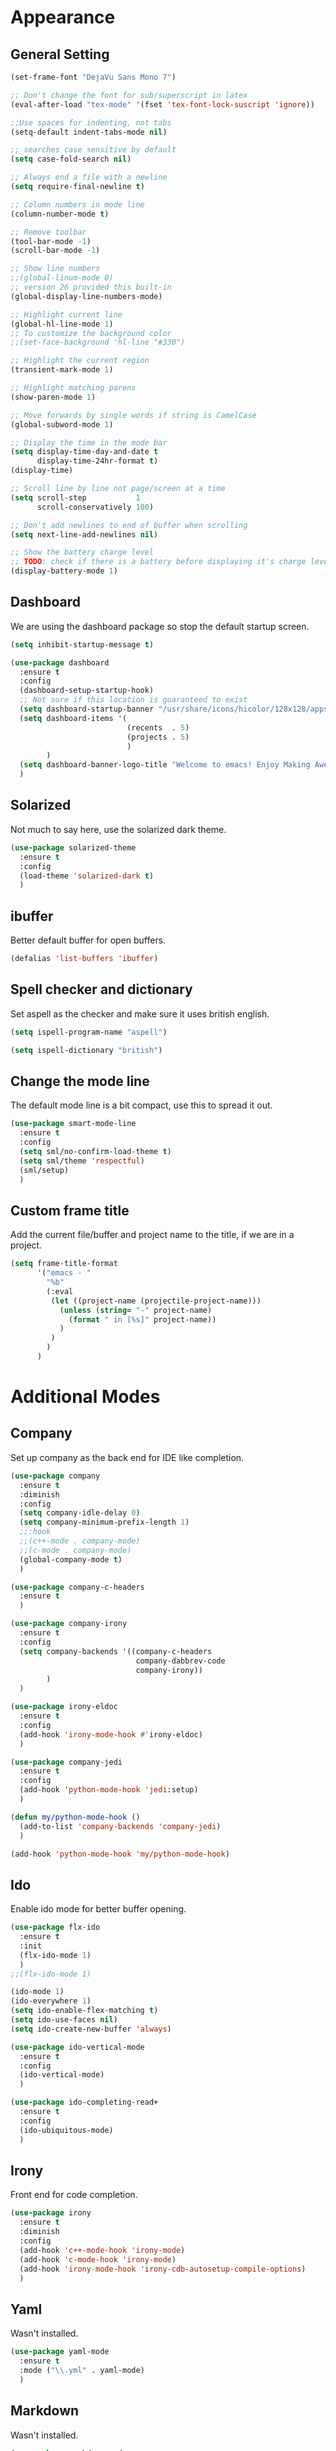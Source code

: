 * Appearance
** General Setting
#+BEGIN_SRC emacs-lisp
  (set-frame-font "DejaVu Sans Mono 7")

  ;; Don't change the font for sub/superscript in latex
  (eval-after-load "tex-mode" '(fset 'tex-font-lock-suscript 'ignore))

  ;;Use spaces for indenting, not tabs
  (setq-default indent-tabs-mode nil)

  ;; searches case sensitive by default
  (setq case-fold-search nil)

  ;; Always end a file with a newline
  (setq require-final-newline t)

  ;; Column numbers in mode line
  (column-number-mode t)

  ;; Remove toolbar
  (tool-bar-mode -1)
  (scroll-bar-mode -1)

  ;; Show line numbers
  ;;(global-linum-mode 0)
  ;; version 26 provided this built-in
  (global-display-line-numbers-mode)

  ;; Highlight current line
  (global-hl-line-mode 1)
  ;; To customize the background color
  ;;(set-face-background 'hl-line "#330")

  ;; Highlight the current region
  (transient-mark-mode 1)

  ;; Highlight matching parens
  (show-paren-mode 1)

  ;; Move forwards by single words if string is CamelCase
  (global-subword-mode 1)

  ;; Display the time in the mode bar
  (setq display-time-day-and-date t
        display-time-24hr-format t)
  (display-time)

  ;; Scroll line by line not page/screen at a time
  (setq scroll-step           1
        scroll-conservatively 100)

  ;; Don't add newlines to end of buffer when scrolling
  (setq next-line-add-newlines nil)

  ;; Show the battery charge level
  ;; TODO: check if there is a battery before displaying it's charge level
  (display-battery-mode 1)
#+END_SRC

** Dashboard
We are using the dashboard package so stop the default startup screen.
#+BEGIN_SRC emacs-lisp
  (setq inhibit-startup-message t)

  (use-package dashboard
    :ensure t
    :config
    (dashboard-setup-startup-hook)
    ;; Not sure if this location is guaranteed to exist
    (setq dashboard-startup-banner "/usr/share/icons/hicolor/128x128/apps/emacs.png")
    (setq dashboard-items '(
                            (recents  . 5)
                            (projects . 5)
                            )
          )
    (setq dashboard-banner-logo-title "Welcome to emacs! Enjoy Making Awesomely Creative Stuff")
    )
#+END_SRC

** Solarized
Not much to say here, use the solarized dark theme.
#+BEGIN_SRC emacs-lisp
  (use-package solarized-theme
    :ensure t
    :config
    (load-theme 'solarized-dark t)
    )
#+END_SRC

** ibuffer
Better default buffer for open buffers.
#+BEGIN_SRC emacs-lisp
  (defalias 'list-buffers 'ibuffer)
#+END_SRC

** Spell checker and dictionary
Set aspell as the checker and make sure it uses british english.
#+BEGIN_SRC emacs-lisp
  (setq ispell-program-name "aspell")

  (setq ispell-dictionary "british")
#+END_SRC

** Change the mode line
The default mode line is a bit compact, use this to spread it out.
#+BEGIN_SRC emacs-lisp
  (use-package smart-mode-line
    :ensure t
    :config
    (setq sml/no-confirm-load-theme t)
    (setq sml/theme 'respectful)
    (sml/setup)
    )
#+END_SRC

** Custom frame title
Add the current file/buffer and project name to the title, if we are in a project.
#+BEGIN_SRC emacs-lisp
  (setq frame-title-format
        '("emacs - "
          "%b"
          (:eval
           (let ((project-name (projectile-project-name)))
             (unless (string= "-" project-name)
               (format " in [%s]" project-name))
             )
           )
          )
        )
#+END_SRC
* Additional Modes
** Company
Set up company as the back end for IDE like completion.
#+BEGIN_SRC emacs-lisp
  (use-package company
    :ensure t
    :diminish
    :config
    (setq company-idle-delay 0)
    (setq company-minimum-prefix-length 1)
    ;;:hook
    ;;(c++-mode . company-mode)
    ;;(c-mode . company-mode)
    (global-company-mode t)
    )

  (use-package company-c-headers
    :ensure t
    )

  (use-package company-irony
    :ensure t
    :config
    (setq company-backends '((company-c-headers
                              company-dabbrev-code
                              company-irony))
          )
    )

  (use-package irony-eldoc
    :ensure t
    :config
    (add-hook 'irony-mode-hook #'irony-eldoc)
    )

  (use-package company-jedi
    :ensure t
    :config
    (add-hook 'python-mode-hook 'jedi:setup)
    )

  (defun my/python-mode-hook ()
    (add-to-list 'company-backends 'company-jedi)
    )

  (add-hook 'python-mode-hook 'my/python-mode-hook)
#+END_SRC

** Ido
Enable ido mode for better buffer opening.
#+BEGIN_SRC emacs-lisp
  (use-package flx-ido
    :ensure t
    :init
    (flx-ido-mode 1)
    )
  ;;(flx-ido-mode 1)

  (ido-mode 1)
  (ido-everywhere 1)
  (setq ido-enable-flex-matching t)
  (setq ido-use-faces nil)
  (setq ido-create-new-buffer 'always)

  (use-package ido-vertical-mode
    :ensure t
    :config
    (ido-vertical-mode)
    )

  (use-package ido-completing-read+
    :ensure t
    :config
    (ido-ubiquitous-mode)
    )
#+END_SRC

** Irony
Front end for code completion.
#+BEGIN_SRC emacs-lisp
  (use-package irony
    :ensure t
    :diminish
    :config
    (add-hook 'c++-mode-hook 'irony-mode)
    (add-hook 'c-mode-hook 'irony-mode)
    (add-hook 'irony-mode-hook 'irony-cdb-autosetup-compile-options)
    )
#+END_SRC

** Yaml
Wasn't installed.
#+BEGIN_SRC emacs-lisp
  (use-package yaml-mode
    :ensure t
    :mode ("\\.yml" . yaml-mode)
    )
#+END_SRC

** Markdown
Wasn't installed.
#+BEGIN_SRC emacs-lisp
  (use-package markdown-mode
      :ensure t
      :mode ("\\.md" . markdown-mode)
      )
#+END_SRC

** Modes for specific file extensions
Creating combined tex/eps figures with xfig outputs files with non-standard extensions, make sure they are highlighted appropriately
#+BEGIN_SRC emacs-lisp
  (setq auto-mode-alist
        (append '(
                  ("\\.pstex_t$" . latex-mode)
                  ("\\.pstex$" . ps-mode)
                  )
                auto-mode-alist)
        )
#+END_SRC
* Functions & Custom shortcuts
** Follow a split : C-x 2/3
In vanilla emacs, if you split a window, you remain the original frame.
Change this behaviour so you follow the split into the new frame.
#+BEGIN_SRC emacs-lisp
  (defun split-and-follow-horizontally ()
    "Move into the new window that is created."
    (interactive)
    (split-window-below)
    (balance-windows)
    (other-window 1)
    )
  (global-set-key (kbd "C-x 2") 'split-and-follow-horizontally)


  (defun split-and-follow-vertically ()
    "Move into the new window that is created."
    (interactive)
    (split-window-right)
    (balance-windows)
    (other-window 1)
    )
  (global-set-key (kbd "C-x 3") 'split-and-follow-vertically)
#+END_SRC

** Copy Entire line : M-k
Copy the entire current line, irrelevant of horizontal position.
#+BEGIN_SRC emacs-lisp
  (defun copy-whole-line ()
    "Copies a line without regard for cursor position."
    (interactive)
    (save-excursion
      (kill-new
       (buffer-substring
        (point-at-bol)
        (point-at-eol)
        )
       )
      )
    )

  (global-set-key (kbd "M-k") 'copy-whole-line)
#+END_SRC

** Run clang-format : s-f
If there is a .clang-format file at the root of the project, run clang-format on the current buffer.
If there is no file, do nothing.
#+BEGIN_SRC emacs-lisp
  (defun clang-format-buffer-smart ()
    "Reformat buffer if .clang-format exists in the projectile root."
    (interactive)
    (when (file-exists-p (expand-file-name ".clang-format" (projectile-project-root)))
      (clang-format-buffer)
      )
    )

  (global-set-key (kbd "s-f") 'clang-format-buffer-smart)
#+END_SRC

** Resize split windows : S-C-up/down/left/right
Having turned off the scroll bar and other window decoration, I often struggle to 'grab' window borders to resize.
These shortcuts allow resizing without the mouse.
#+BEGIN_SRC emacs-lisp
  (global-set-key (kbd "<S-C-left>") (lambda () (interactive) (shrink-window-horizontally 5)))
  (global-set-key (kbd "<S-C-right>") (lambda () (interactive) (enlarge-window-horizontally 5)))
  (global-set-key (kbd "<S-C-down>") (lambda () (interactive) (shrink-window 5)))
  (global-set-key (kbd "<S-C-up>") (lambda () (interactive) (enlarge-window 5)))
#+END_SRC
* Packages
** Org
Not sure if we need to install the org package, but lets do it anyway.
The org-bullets package is pure aesthetic.
#+BEGIN_SRC emacs-lisp
  (use-package org
    :ensure t
    :init (setq org-log-done t)
    )

  (setq org-ellipsis " ")

  (setq org-src-fontify-natively t)
  (setq org-src-tab-acts-natively t)
  (setq org-src-window-setup 'current-window)

  (setq org-confirm-babel-evaluate nil)

  (setq org-export-with-smart-quotes t)

  (add-hook 'org-mode-hook 'org-indent-mode)

  (use-package org-bullets
    :ensure t
    :config
    (add-hook 'org-mode-hook (lambda () (org-bullets-mode)))
    )
#+END_SRC

** Syntax highlighting for documents exported to HTML
One day I'll start writing talks/presentations in emacs and org-mode.
This package will make them look nice when exported to html.
#+BEGIN_SRC emacs-lisp
  (use-package htmlize
    :ensure t
    )
#+END_SRC

** Keybindings
Don't open a new frame, edit org-mode src blocks in the current buffer.
#+BEGIN_SRC emacs-lisp
  (global-set-key (kbd "C-c '") 'org-edit-src-code)
#+END_SRC

** Beacon
Briefly flash on the cursor line when changing buffers.
#+BEGIN_SRC emacs-lisp
  (use-package beacon
    :ensure t
    :diminish
    :config
    (beacon-mode 1)
    )
#+END_SRC

** Rainbow Delimiters
Change the colour of matching pairs of brackets/parentheses/delimiters if there are >1 in a single expression.
#+BEGIN_SRC emacs-lisp
  (use-package rainbow-delimiters
    :ensure t
    :hook
    (prog-mode . rainbow-delimiters-mode)
    )
#+END_SRC

** Hideshow
Allow the collapsing of sections of code/files so you can focus on the area you are interested in.
Currently only activated for programming modes.
#+BEGIN_SRC emacs-lisp
  (use-package hideshow
    :ensure t
    :diminish hs-minor-mode
    :hook
    (prog-mode . hs-minor-mode)
    )
#+END_SRC

** Expand Region
Incrementally highlight increasing amounts of scope.
#+BEGIN_SRC emacs-lisp
  (use-package expand-region
    :ensure t
    :bind ("C-q" . er/expand-region)
    )
#+END_SRC

** Multiple Cursors
This package acts like an interactive macro.
Select a region, call this pacakge to also select the next matching region in the buffer, repeat as required.
You can now apply the necessary alteration to all instances of said region in the buffer as you have ... multiple cursors.
#+BEGIN_SRC emacs-lisp
  (use-package multiple-cursors
    :ensure t
    :bind
    ("s->" . mc/mark-next-like-this)
    ("s-<" . mc/mark-previous-like-this)
    ("C-c s->" . mc/mark-all-like-this)
    ("C->" . mc/mark-next-word-like-this)
    ("C-<" . mc/mark-previous-word-like-this)
    ("C-c C->" . mc/mark-all-words-this)
    )
#+END_SRC

** Ivy
This may be redundant if I also load IDO.
#+BEGIN_SRC emacs-lisp
  (use-package ivy
    :ensure t
    )
#+END_SRC

** Magit
I use git => I use magit.
#+BEGIN_SRC emacs-lisp
  (use-package magit
    :ensure t
    :bind ("C-x g" . magit-status)
    )
#+END_SRC

** Git gutter
Put markers in the margin to show if a line has been modified.
#+BEGIN_SRC emacs-lisp
  (use-package git-gutter-fringe+
    :ensure t
    :diminish git-gutter+-mode
    :config
    (global-git-gutter+-mode)
    )
#+END_SRC

** Electric Pairs
Automatically add a matchin closing braket.
#+BEGIN_SRC emacs-lisp
  (setq electric-pair-pairs '(
                             (?\{ . ?\})
                             (?\( . ?\))
                             (?\[ . ?\])
                             )
        )
  (setq-default electric-pair-inhibit-predicate 'electric-pair-conservative-inhibit)
  (electric-pair-mode t)
#+END_SRC

** Swiper & Avy
Nicer default searching.
Swiper shows results in the mode line, as well as the buffer, giving a good overview of search results.
Avy allows quick navigation in the current view of the buffer via searching a single character.

TODO: Get case sensitive searching to work.
#+BEGIN_SRC emacs-lisp
  (use-package swiper
    :ensure t
    :bind ("C-s" . 'swiper)
    )

  (use-package avy
    :ensure t
    :bind ("M-s" . avy-goto-char)
    )
#+END_SRC

** Which Key
Never get stuck mid-shortcut again.
After an inital key-chord, all available options will be shown in the mini buffer with a description.
If you can't remember the first part then you're all out of luck.
#+BEGIN_SRC emacs-lisp
  (use-package which-key
    :ensure t
    :diminish
    :init
    (which-key-mode)
    )
#+END_SRC

** Projectile
Provides functionality to interact with projects e.g. compile, search, switch better definition and implementation.
#+BEGIN_SRC emacs-lisp
  ;Gnome3 uses super-p so have turned it off with dconf-editor
  ;/org/gnome/mutter/keybindings/switch-monitor
  (use-package projectile
    :ensure t
    :bind-keymap ("s-p" . projectile-command-map)
    :init
    (projectile-mode)
    )
#+END_SRC

** Switch Windows
Instead of 'randomly' cycling through multiple frames, immediately visit the one you want.
#+BEGIN_SRC emacs-lisp
  (use-package switch-window
    :ensure t
    :config
      (setq switch-window-input-style 'minibuffer)
      (setq switch-window-increase 4)
      (setq switch-window-threshold 2)
      (setq switch-window-shortcut-style 'qwerty)
      (setq switch-window-qwerty-shortcuts
          '("a" "s" "d" "f" "j" "k" "l" "i" "o"))
    :bind
    ([remap other-window] . switch-window)
    )
#+END_SRC

** Whitespace
Highlight the parts of a line that breach a set character limit.
#+BEGIN_SRC emacs-lisp
  (use-package whitespace
    :diminish
    :config
    (setq-default
     whitespace-line-column 120
     whitespace-style '(face lines-tail)
     )
    (add-hook 'prog-mode-hook #'whitespace-mode)
    )
#+END_SRC

More elegant than a global delete-trailing-whitespace on save hook.
#+BEGIN_SRC emacs-lisp
  (use-package ws-butler
    :ensure t
    :diminish ws-butler-mode
    :config
    (add-hook 'prog-mode-hook 'ws-butler-mode)
    )
#+END_SRC

** Flycheck
On the FLY CHECKing of code for errors.
#+BEGIN_SRC emacs-lisp
  (use-package flycheck
    :ensure t
    :init
    (global-flycheck-mode t)
    )

  (use-package flycheck-clang-analyzer
    :ensure t
    :config
    (with-eval-after-load 'flycheck
      (require 'flycheck-clang-analyzer)
      (flycheck-clang-analyzer-setup)
      )
    )
#+END_SRC

** C++
Additional minor mode that understands modern (C++11 and beyond) c++ features.
Tell the C++ packages and settings which standard we are coding against.
#+BEGIN_SRC emacs-lisp
  (use-package modern-cpp-font-lock
    :ensure t
    :diminish modern-c++-font-lock-mode
    :config
    (modern-c++-font-lock-global-mode t)
    )

  ;; Default to C++14
  (add-hook 'c++-mode-hook (lambda () (setq flycheck-gcc-language-standard "c++14")))
  (add-hook 'c++-mode-hook (lambda () (setq flycheck-clang-language-standard "c++14")))
#+END_SRC

** Python
Make sure we create correctly formatted and indented code
#+BEGIN_SRC emacs-lisp
  (add-hook 'python-mode-hook
        (lambda ()
          (setq-default indent-tabs-mode nil)
          (setq-default tab-width 4)
          (setq-default python-indent 4))
        )
#+END_SRC

** Diminish
I like a clean and minimal mode-line so don't show the active minor modes.
Packages loaded with use-package can be removed with ":diminsh", so this list should be short.

TODO: Would I need this package if there was nothing in the list?
#+BEGIN_SRC emacs-lisp
  (use-package diminish
    :ensure t
    :init
    (diminish 'subword-mode)
    (diminish 'eldoc-mode)
    (diminish 'abbrev-mode)
    (diminish 'auto-revert-mode)
    )
#+END_SRC

** Yasnippiets
Snippets can save a lot of time, and typo hunting.
#+BEGIN_SRC emacs-lisp
  (use-package yasnippet
    :ensure t
    :diminish yas-minor-mode
    :init
    (yas-global-mode 1)
    :config
    (use-package yasnippet-snippets
      :ensure t
      :defer t
      )
    (yas-reload-all)
    :hook
    (c++-mode . yas-minor-mode)
    (c-mode . yas-minor-mode)
    )
#+END_SRC

*** My own snippets
"<el"-<TAB> will create an elisp code block. Good for playing in this file.
#+BEGIN_SRC emacs-lisp
  (add-to-list 'org-structure-template-alist
               '("el" "#+BEGIN_SRC emacs-lisp\n?\n#+END_SRC")
               )
#+END_SRC

